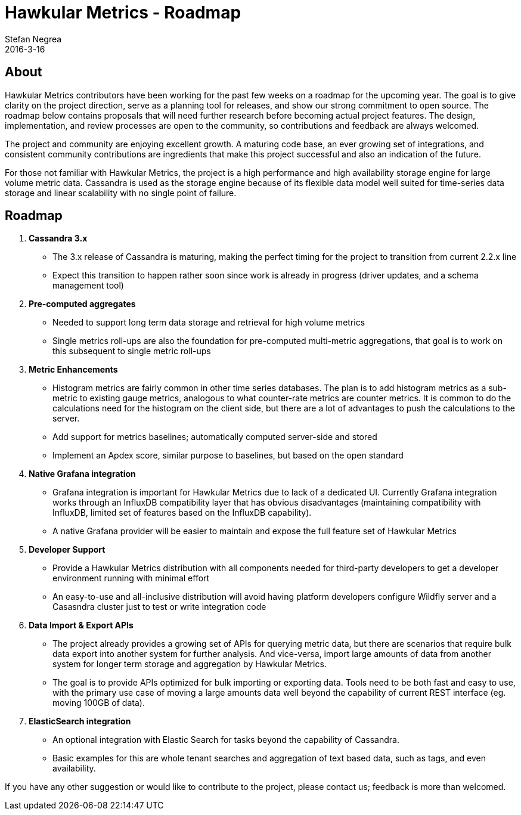 = Hawkular Metrics - Roadmap
Stefan Negrea
2016-3-16
:jbake-type: post
:jbake-status: published
:jbake-tags: blog, metrics, release

== About

Hawkular Metrics contributors have been working for the past few weeks on a roadmap for the upcoming year. The goal is to give clarity on the project direction, serve as a planning tool for releases, and show our strong commitment to open source. The roadmap below contains proposals that will need further research before becoming actual project features. The design, implementation, and review processes are open to the community, so contributions and feedback are always welcomed.

The project and community are enjoying excellent growth. A maturing code base, an ever growing set of integrations, and consistent community contributions are ingredients that make this project successful and also an indication of the future.

For those not familiar with Hawkular Metrics, the project is a high performance and high availability storage engine for large volume metric data. Cassandra is used as the storage engine because of its flexible data model well suited for time-series data storage and linear scalability with no single point of failure.


== Roadmap

. **Cassandra 3.x**
  * The 3.x release of Cassandra is maturing, making the perfect timing for the project to transition from current 2.2.x line
  * Expect this transition to happen rather soon since work is already in progress (driver updates, and a schema management tool)

. **Pre-computed aggregates**
  * Needed to support long term data storage and retrieval for high volume metrics
  * Single metrics roll-ups are also the foundation for pre-computed multi-metric aggregations, that goal is to work on this subsequent to single metric roll-ups

. **Metric Enhancements**
  * Histogram metrics are fairly common in other time series databases. The plan is to add histogram metrics as a sub-metric to existing gauge metrics, analogous to what counter-rate metrics are counter metrics. It is common to do the calculations need for the histogram on the client side, but there are a lot of advantages to push the calculations to the server.
  * Add support for metrics baselines; automatically computed server-side and stored
  * Implement an Apdex score, similar purpose to baselines, but based on the open standard

. **Native Grafana integration**
  * Grafana integration is important for Hawkular Metrics due to lack of a dedicated UI. Currently Grafana integration works through an InfluxDB compatibility layer that has obvious disadvantages (maintaining compatibility with InfluxDB, limited set of features based on the InfluxDB capability).
  * A native Grafana provider will be easier to maintain and expose the full feature set of Hawkular Metrics

. **Developer Support**
  * Provide a Hawkular Metrics distribution with all components needed for third-party developers to get a developer environment running with minimal effort
  * An easy-to-use and all-inclusive distribution will avoid having platform developers configure Wildfly server and a Casasndra cluster just to test or write integration code

. **Data Import & Export APIs**
  * The project already provides a growing set of APIs for querying metric data, but there are scenarios that require bulk data export into another system for further analysis. And vice-versa, import large amounts of data from another system for longer term storage and aggregation by Hawkular Metrics.
  * The goal is to provide APIs optimized for bulk importing or exporting data. Tools need to be both fast and easy to use, with the primary use case of moving a large amounts data well beyond the capability of current REST interface (eg. moving 100GB of data).

. **ElasticSearch integration**
  * An optional integration with Elastic Search for tasks beyond the capability of Cassandra.
  * Basic examples for this are whole tenant searches and aggregation of text based data, such as tags, and even availability.


If you have any other suggestion or would like to contribute to the project, please contact us; feedback is more than welcomed.

